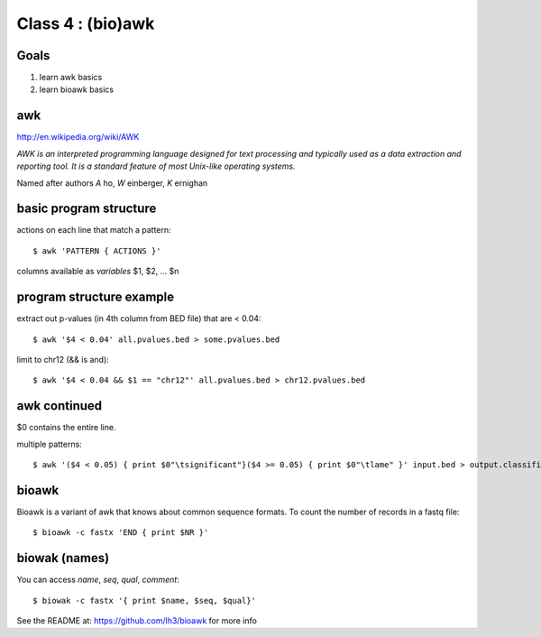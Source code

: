 Class 4 : (bio)awk
===========================

Goals
-----

1. learn awk basics
2. learn bioawk basics

awk
---

http://en.wikipedia.org/wiki/AWK

*AWK is an interpreted programming language designed for text processing and typically used as a data extraction and reporting tool. It is a standard feature of most Unix-like operating systems.*

Named after authors *A* ho, *W* einberger, *K* ernighan

basic program structure
-----------------------

actions on each line that match a pattern::

    $ awk 'PATTERN { ACTIONS }'

columns available as *variables* $1, $2, ... $n

program structure example
-------------------------

extract out p-values (in 4th column from BED file) that are < 0.04::

    $ awk '$4 < 0.04' all.pvalues.bed > some.pvalues.bed

limit to chr12 (&& is and)::

    $ awk '$4 < 0.04 && $1 == "chr12"' all.pvalues.bed > chr12.pvalues.bed

awk continued
-------------

$0 contains the entire line.

multiple patterns::

    $ awk '($4 < 0.05) { print $0"\tsignificant"}($4 >= 0.05) { print $0"\tlame" }' input.bed > output.classified.bed
   
bioawk
------

Bioawk is a variant of awk that knows about common sequence formats. To count
the number of records in a fastq file::

    $ bioawk -c fastx 'END { print $NR }'

biowak (names)
--------------

You can access `name`, `seq`, `qual`, `comment`::

   $ biowak -c fastx '{ print $name, $seq, $qual}'

See the README at: https://github.com/lh3/bioawk for more info


